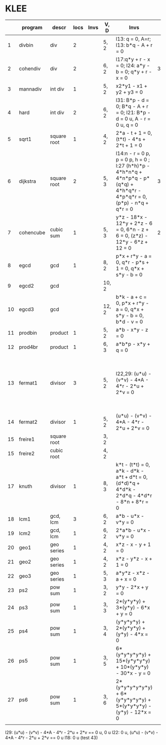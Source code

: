 * KLEE
|    | program   | descr       | locs | Invs | V, D  | Invs                                                                                                                        | Time (CDeg) |   Time (ADeg) | Note                                                            |
|----+-----------+-------------+------+------+-------+-----------------------------------------------------------------------------------------------------------------------------+-------------+---------------+-----------------------------------------------------------------|
|  1 | divbin    | div         |    2 |      | 5, 2  | l13: q = 0, A=r; l13: b*q - A + r = 0                                                                                       |             |      48.44(4) |                                                                 |
|  2 | cohendiv  | div         |    2 |      | 6, 2  | l17:q*y + r - x = 0;  l24: a*y - b = 0; q*y + r - x = 0                                                                     |       34.85 |      39.10(3) |                                                                 |
|  3 | mannadiv  | int div     |    1 |      | 5, 2  | x2*y1 - x1 + y2 + y3 = 0                                                                                                    |             |      48.52(4) |                                                                 |
|  4 | hard      | int div     |    2 |      | 6, 2  | l31: B*p - d = 0; B*q - A + r = 0; l21: B*p - d = 0 u, A - r = 0 u, q = 0                                                   |             |      41.82(3) |                                                                 |
|  5 | sqrt1     | square root |    1 |      | 4, 2  | 2*a - t + 1 = 0, (t*t) - 4*s + 2*t + 1 = 0                                                                                  |             |      28.54(5) |                                                                 |
|  6 | dijkstra  | square root |    2 |      | 5, 3  | l14:n - r = 0 p, p = 0 p, h = 0 ; l:27 (h*h)*p - 4*h*n*q + 4*n*p*q - p*(q*q) + 4*h*q*r - 4*p*q*r = 0, (p*p) - n*q + q*r = 0 |   38.588(3) |      95.79(4) |                                                                 |
|  7 | cohencube | cubic sum   |    1 |      | 5, 3  | y*z - 18*x - 12*y + 2*z - 6 = 0, 6*n - z + 6 = 0, (z*z) - 12*y - 6*z + 12 = 0                                               |    23.97(3) |      55.43(4) |                                                                 |
|  8 | egcd      | gcd         |    1 |      | 8, 2  | p*x + r*y - a = 0, q*r - p*s + 1 = 0, q*x + s*y - b = 0                                                                     |             |     289.07(3) | because invs involve all vars?                                  |
|  9 | egcd2     | gcd         |      |      | 10, 2 |                                                                                                                             |             |           (2) |                                                                 |
| 10 | egcd3     | gcd         |      |      | 12, 2 | b*k - a + c = 0, p*x + r*y - a = 0, q*x + s*y - b = 0, b*d - v = 0                                                          |             |               |                                                                 |
| 11 | prodbin   | product     |    1 |      | 5, 2  | a*b - x*y - z = 0                                                                                                           |             |      45.08(4) |                                                                 |
| 12 | prod4br   | product     |    1 |      | 6, 3  | a*b*p - x*y + q = 0                                                                                                         |             |      17.68(3) |                                                                 |
| 13 | fermat1   | divisor     |    3 |      | 5, 2  | l22,29: (u*u) - (v*v) - 4*A - 4*r - 2*u + 2*v = 0                                                                           |             |     237.05(4) | no invs in loc l18, also some other bug (false is also an inv?) |
| 14 | fermat2   | divisor     |    1 |      | 5, 2  | (u*u) - (v*v) - 4*A - 4*r - 2*u + 2*v = 0                                                                                   |             |           (4) | erratic results                                                 |
| 15 | freire1   | square root |      |      | 3, 2  |                                                                                                                             |             |               |                                                                 |
| 15 | freire2   | cubic  root |      |      | 4, 2  |                                                                                                                             |             |               |                                                                 |
| 17 | knuth     | divisor     |    1 |      | 8, 3  | k*t - (t*t) = 0, a*k - d*k - a*t + d*t = 0, (d*d)*q + 4*d*k - 2*d*q - 4*d*r - 8*n + 8*r = 0                                 |             |      96.22(3) |                                                                 |
| 18 | lcm1      | gcd, lcm    |    3 |      | 6, 2  | a*b - u*x - v*y = 0                                                                                                         |             |           (3) | very slow                                                       |
| 19 | lcm2      | gcd, lcm    |    1 |      | 6, 2  | 2*a*b - u*x - v*y = 0                                                                                                       |             | (3) very slow |                                                                 |
| 20 | geo1      | geo series  |    1 |      | 4, 2  | x*z - x - y + 1 = 0                                                                                                         |             |      99.87(5) |                                                                 |
| 21 | geo2      | geo series  |    1 |      | 4, 2  | x*z - y*z - x + 1 = 0                                                                                                       |             |     274.27(5) |                                                                 |
| 22 | geo3      | geo series  |    1 |      | 5, 3  | a*y*z - x*z - a + x = 0                                                                                                     |             |           (4) |                                                                 |
| 23 | ps2       | pow sum     |    1 |      | 3, 2  | y*y - 2*x + y = 0                                                                                                           |             |     123.66(7) |                                                                 |
| 24 | ps3       | pow sum     |    1 |      | 3, 3  | 2*(y*y*y) + 3*(y*y) - 6*x + y = 0                                                                                           |             |      63.88(7) |                                                                 |
| 25 | ps4       | pow sum     |    1 |      | 3, 4  | (y*y*y*y) + 2*(y*y*y) + (y*y) - 4*x = 0                                                                                     |             |      46.73(7) |                                                                 |
| 26 | ps5       | pow sum     |    1 |      | 3, 5  | 6*(y*y*y*y*y) + 15*(y*y*y*y) + 10*(y*y*y) - 30*x - y = 0                                                                    |             |           (7) | no results for auto                                             |
| 27 | ps6       | pow sum     |    1 |      | 3, 6  | 2*(y*y*y*y*y*y) + 6*(y*y*y*y*y) + 5*(y*y*y*y) - (y*y) - 12*x = 0                                                            |             |               |                                                                 |
|    |           |             |      |      |       |                                                                                                                             |             |               |                                                                 |
|----+-----------+-------------+------+------+-------+-----------------------------------------------------------------------------------------------------------------------------+-------------+---------------+-----------------------------------------------------------------|






l29: (u*u) - (v*v) - 4*A - 4*r - 2*u + 2*v == 0 u, 0 u
l22: 0 u, (u*u) - (v*v) - 4*A - 4*r - 2*u + 2*v == 0 u
l18: 0 u (test 43)
